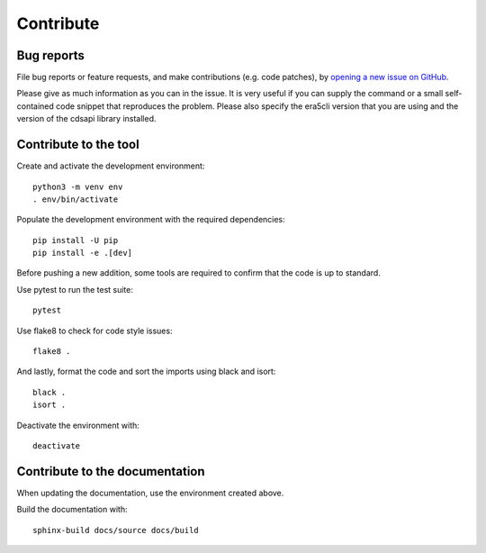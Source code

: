 Contribute
**********

Bug reports
===========

File bug reports or feature requests, and make contributions (e.g. code
patches), by `opening a new issue on GitHub <https://github.com/ewatercycle/era5cli/issues>`_.

Please give as much information as you can in the issue. It is very useful if
you can supply the command or a small self-contained code snippet that
reproduces the problem. Please also specify the era5cli version that you are
using and the version of the cdsapi library installed.

Contribute to the tool
======================

Create and activate the development environment:
::

    python3 -m venv env
    . env/bin/activate


Populate the development environment with the required dependencies:
::

    pip install -U pip
    pip install -e .[dev]

Before pushing a new addition, some tools are required to confirm that the code
is up to standard.

Use pytest to run the test suite:
::

   pytest

Use flake8 to check for code style issues:
::

   flake8 .

And lastly, format the code and sort the imports using black and isort:
::

   black .
   isort .

Deactivate the environment with:
::

   deactivate


Contribute to the documentation
===============================

When updating the documentation, use the environment created above.

Build the documentation with:
::

   sphinx-build docs/source docs/build
